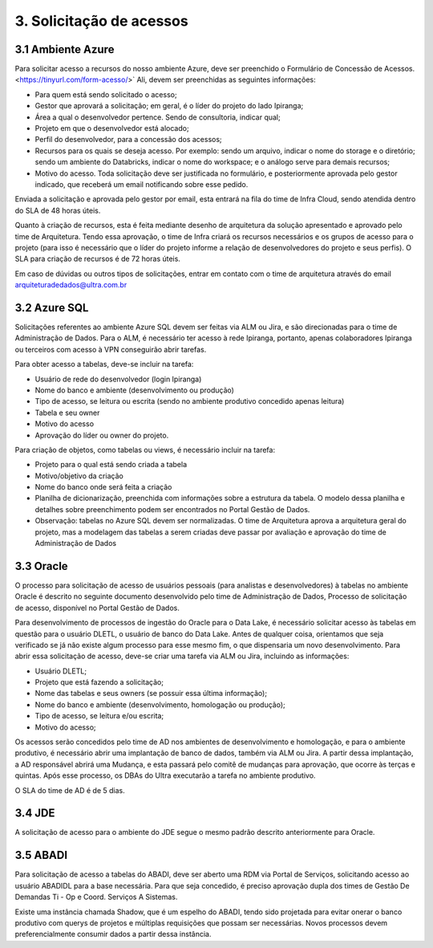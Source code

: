 3. Solicitação de acessos
++++++++++++++++++++++++++

3.1 Ambiente Azure
===================
Para solicitar acesso a recursos do nosso ambiente Azure, deve ser preenchido o Formulário de Concessão de Acessos. <https://tinyurl.com/form-acesso/>` Ali, devem ser preenchidas as seguintes informações:

* Para quem está sendo solicitado o acesso; 
* Gestor que aprovará a solicitação; em geral, é o líder do projeto do lado Ipiranga; 
* Área a qual o desenvolvedor pertence. Sendo de consultoria, indicar qual; 
* Projeto em que o desenvolvedor está alocado; 
* Perfil do desenvolvedor, para a concessão dos acessos; 
* Recursos para os quais se deseja acesso. Por exemplo: sendo um arquivo, indicar o nome do storage e o diretório; sendo um ambiente do Databricks, indicar o nome do workspace; e o análogo serve para demais recursos; 
* Motivo do acesso. Toda solicitação deve ser justificada no formulário, e posteriormente aprovada pelo gestor indicado, que receberá um email notificando sobre esse pedido. 

Enviada a solicitação e aprovada pelo gestor por email, esta entrará na fila do time de Infra Cloud, sendo atendida dentro do SLA de 48 horas úteis.

Quanto à criação de recursos, esta é feita mediante desenho de arquitetura da solução apresentado e aprovado pelo time de Arquitetura. Tendo essa aprovação, o time de Infra criará os recursos necessários e os grupos de acesso para o projeto (para isso é necessário que o líder do projeto informe a relação de desenvolvedores do projeto e seus perfis). O SLA para criação de recursos é de 72 horas úteis.

Em caso de dúvidas ou outros tipos de solicitações, entrar em contato com o time de arquitetura através do email arquiteturadedados@ultra.com.br


3.2 Azure SQL 
===================

Solicitações referentes ao ambiente Azure SQL devem ser feitas via ALM ou Jira, e são direcionadas para o time de Administração de Dados. Para o ALM, é necessário ter acesso à rede Ipiranga, portanto, apenas colaboradores Ipiranga ou terceiros com acesso à VPN conseguirão abrir tarefas. 

Para obter acesso a tabelas, deve-se incluir na tarefa: 

* Usuário de rede do desenvolvedor (login Ipiranga) 
* Nome do banco e ambiente (desenvolvimento ou produção)
* Tipo de acesso, se leitura ou escrita (sendo no ambiente produtivo concedido apenas leitura) 
* Tabela e seu owner 
* Motivo do acesso 
* Aprovação do líder ou owner do projeto.

Para criação de objetos, como tabelas ou views, é necessário incluir na tarefa:

* Projeto para o qual está sendo criada a tabela 
* Motivo/objetivo da criação 
* Nome do banco onde será feita a criação 
* Planilha de dicionarização, preenchida com informações sobre a estrutura da tabela. O modelo dessa planilha e detalhes sobre preenchimento podem ser encontrados no Portal Gestão de Dados. 
* Observação: tabelas no Azure SQL devem ser normalizadas. O time de Arquitetura aprova a arquitetura geral do projeto, mas a modelagem das tabelas a serem criadas deve passar por avaliação e aprovação do time de Administração de Dados 
  

3.3 Oracle
===========

O processo para solicitação de acesso de usuários pessoais (para analistas e desenvolvedores) à tabelas no ambiente Oracle é descrito no seguinte documento desenvolvido pelo time de Administração de Dados, Processo de solicitação de acesso, disponível no Portal Gestão de Dados.

Para desenvolvimento de processos de ingestão do Oracle para o Data Lake, é necessário solicitar acesso às tabelas em questão para o usuário DLETL, o usuário de banco do Data Lake. Antes de qualquer coisa, orientamos que seja verificado se já não existe algum processo para esse mesmo fim, o que dispensaria um novo desenvolvimento. Para abrir essa solicitação de acesso, deve-se criar uma tarefa via ALM ou Jira, incluindo as informações:

* Usuário DLETL; 
* Projeto que está fazendo a solicitação; 
* Nome das tabelas e seus owners (se possuir essa última informação); 
* Nome do banco e ambiente (desenvolvimento, homologação ou produção); 
* Tipo de acesso, se leitura e/ou escrita; 
* Motivo do acesso; 

Os acessos serão concedidos pelo time de AD nos ambientes de desenvolvimento e homologação, e para o ambiente produtivo, é necessário abrir uma implantação de banco de dados, também via ALM ou Jira. A partir dessa implantação, a AD responsável abrirá uma Mudança, e esta passará pelo comitê de mudanças para aprovação, que ocorre às terças e quintas. Após esse processo, os DBAs do Ultra executarão a tarefa no ambiente produtivo. 

O SLA do time de AD é de 5 dias. 


3.4 JDE
========

A solicitação de acesso para o ambiente do JDE segue o mesmo padrão descrito anteriormente para Oracle. 

3.5 ABADI
===========

Para solicitação de acesso a tabelas do ABADI, deve ser aberto uma RDM via Portal de Serviços, solicitando acesso ao usuário ABADIDL para a base necessária. Para que seja concedido, é preciso aprovação dupla dos times de Gestão De Demandas Ti - Op e Coord. Serviços A Sistemas. 

Existe uma instância chamada Shadow, que é um espelho do ABADI, tendo sido projetada para evitar onerar o banco produtivo com querys de projetos e múltiplas requisições que possam ser necessárias. Novos processos devem preferencialmente consumir dados a partir dessa instância. 

